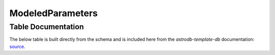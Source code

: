 ModeledParameters
#######################

.. seealso::
    
    :doc:`../lookup_tables/parameterlist`
        Documentation for the ParameterList table

Table Documentation
===================
.. _source: https://github.com/astrodbtoolkit/astrodb-template-db/blob/main/docs/schema/ModeledParameters.md

The below table is built directly from the schema and is
included here from the `astrodb-template-db` documentation: `source`_.

.. mdinclude:: ../astrodb-template-db/docs/schema/ModeledParameters.md